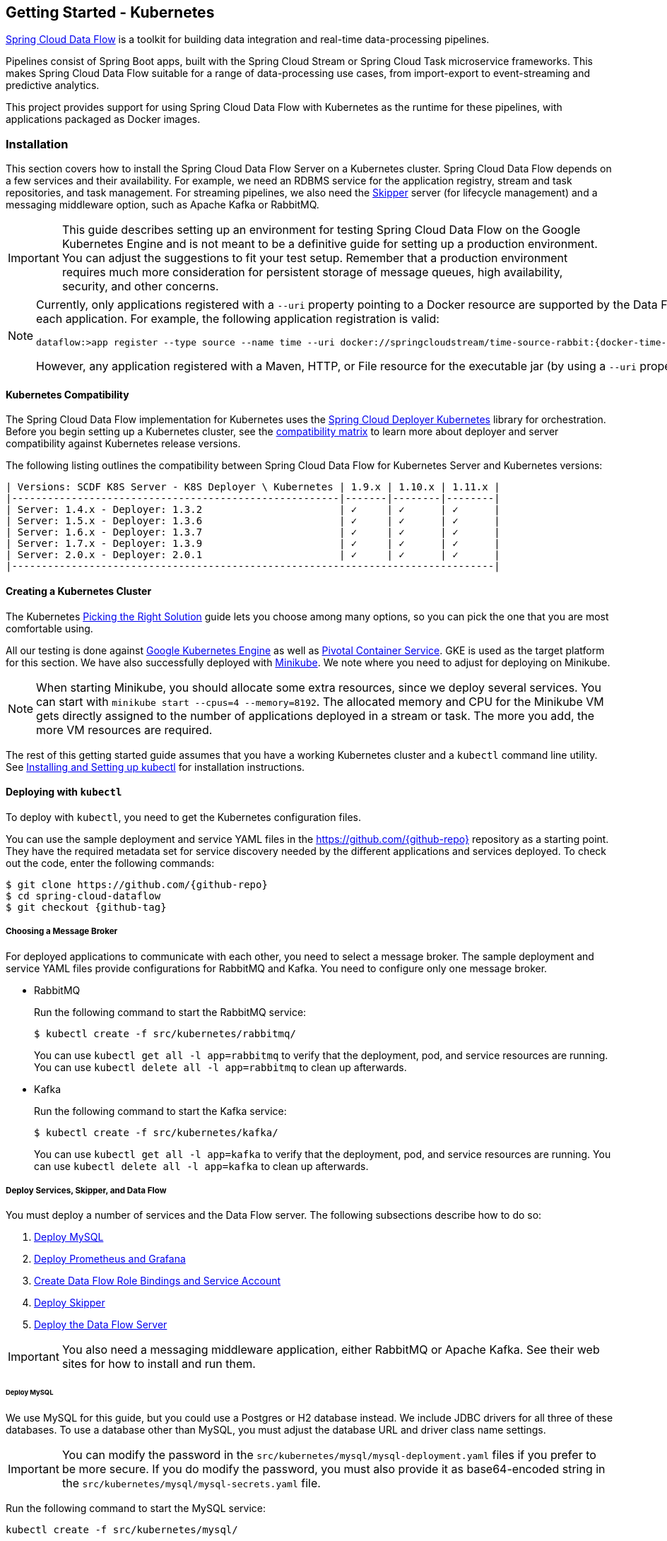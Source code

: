 [[getting-started-kubernetes]]
== Getting Started - Kubernetes

http://cloud.spring.io/spring-cloud-dataflow/[Spring Cloud Data Flow] is a toolkit for building data integration and real-time data-processing pipelines.

Pipelines consist of Spring Boot apps, built with the Spring Cloud Stream or Spring Cloud Task microservice frameworks.
This makes Spring Cloud Data Flow suitable for a range of data-processing use cases, from import-export to event-streaming and predictive analytics.

This project provides support for using Spring Cloud Data Flow with Kubernetes as the runtime for these pipelines, with applications packaged as Docker images.

=== Installation

This section covers how to install the Spring Cloud Data Flow Server on a Kubernetes cluster.
Spring Cloud Data Flow depends on a few services and their availability.
For example, we need an RDBMS service for the application registry, stream and task repositories, and task management.
For streaming pipelines, we also need the link:http://cloud.spring.io/spring-cloud-skipper/[Skipper] server (for lifecycle management) and a messaging middleware option, such as Apache Kafka or RabbitMQ.

IMPORTANT: This guide describes setting up an environment for testing Spring Cloud Data Flow on the Google Kubernetes Engine and is not meant to be a definitive guide for setting up a production environment. You can adjust the suggestions to fit your test setup. Remember that a production environment requires much more consideration for persistent storage of message queues, high availability, security, and other concerns.

[NOTE]
=====
Currently, only applications registered with a `--uri` property pointing to a Docker resource are supported by the Data Flow Server for Kubernetes. However, we do support Maven resources for the `--metadata-uri` property, which is used to list the properties supported by each application. For example, the following application registration is valid:

====
[source,console,subs=attributes]
----
dataflow:>app register --type source --name time --uri docker://springcloudstream/time-source-rabbit:{docker-time-source-rabbit-version} --metadata-uri maven://org.springframework.cloud.stream.app:time-source-rabbit:jar:metadata:{docker-time-source-rabbit-version}
----
====

However, any application registered with a Maven, HTTP, or File resource for the executable jar (by using a `--uri` property prefixed with `maven://`, `http://` or `file://`) is *_not supported_*.
=====

==== Kubernetes Compatibility

The Spring Cloud Data Flow implementation for Kubernetes uses the link:https://github.com/spring-cloud/spring-cloud-deployer-kubernetes[Spring Cloud Deployer Kubernetes] library for orchestration.
Before you begin setting up a Kubernetes cluster, see the link:https://github.com/spring-cloud/spring-cloud-deployer-kubernetes#kubernetes-compatibility[compatibility matrix] to learn more about deployer and server compatibility against Kubernetes release versions.

The following listing outlines the compatibility between Spring Cloud Data Flow for Kubernetes Server and Kubernetes versions:

====
[source,console]
----
| Versions: SCDF K8S Server - K8S Deployer \ Kubernetes | 1.9.x | 1.10.x | 1.11.x |
|-------------------------------------------------------|-------|--------|--------|
| Server: 1.4.x - Deployer: 1.3.2                       | ✓     | ✓      | ✓      |
| Server: 1.5.x - Deployer: 1.3.6                       | ✓     | ✓      | ✓      |
| Server: 1.6.x - Deployer: 1.3.7                       | ✓     | ✓      | ✓      |
| Server: 1.7.x - Deployer: 1.3.9                       | ✓     | ✓      | ✓      |
| Server: 2.0.x - Deployer: 2.0.1                       | ✓     | ✓      | ✓      |
|---------------------------------------------------------------------------------|
----
====

==== Creating a Kubernetes Cluster

The Kubernetes https://kubernetes.io/docs/setup/pick-right-solution/[Picking the Right Solution] guide lets you choose among many options, so you can pick the one that you are most comfortable using.

All our testing is done against https://cloud.google.com/kubernetes-engine/[Google Kubernetes Engine] as well as https://pivotal.io/platform/pivotal-container-service/[Pivotal Container Service].
GKE is used as the target platform for this section.
We have also successfully deployed with https://kubernetes.io/docs/getting-started-guides/minikube/[Minikube].
We note where you need to adjust for deploying on Minikube.

NOTE: When starting Minikube, you should allocate some extra resources, since we deploy several services.
You can start with `minikube start --cpus=4 --memory=8192`.
The allocated memory and CPU for the Minikube VM gets directly assigned to the number of applications deployed in a stream or task.
The more you add, the more VM resources are required.

The rest of this getting started guide assumes that you have a working Kubernetes cluster and a `kubectl` command line utility.
See http://kubernetes.io/docs/user-guide/prereqs/[Installing and Setting up kubectl] for installation instructions.

==== Deploying with `kubectl`

To deploy with `kubectl`, you need to get the Kubernetes configuration files.

You can use the sample deployment and service YAML files in the https://github.com/{github-repo}[https://github.com/{github-repo}] repository as a starting point.
They have the required metadata set for service discovery needed by the different applications and services deployed.
To check out the code, enter the following commands:

====
[source,console,subs=attributes]
----
$ git clone https://github.com/{github-repo}
$ cd spring-cloud-dataflow
$ git checkout {github-tag}
----
====

===== Choosing a Message Broker

For deployed applications to communicate with each other, you need to select a message broker.
The sample deployment and service YAML files provide configurations for RabbitMQ and Kafka.
You need to configure only one message broker.

* RabbitMQ
+
Run the following command to start the RabbitMQ service:
+
====
[source,bash]
----
$ kubectl create -f src/kubernetes/rabbitmq/
----
====
+
You can use `kubectl get all -l app=rabbitmq` to verify that the deployment, pod, and service resources are running.
You can use `kubectl delete all -l app=rabbitmq` to clean up afterwards.

* Kafka
+
Run the following command to start the Kafka service:
+
====
[source,bash]
----
$ kubectl create -f src/kubernetes/kafka/
----
====
+
You can use `kubectl get all -l app=kafka` to verify that the deployment, pod, and service resources are running.
You can use `kubectl delete all -l app=kafka` to clean up afterwards.



[[getting-started-kubernetes-deploy-services-and-data-flow]]
===== Deploy Services, Skipper, and Data Flow

You must deploy a number of services and the Data Flow server. The following subsections describe how to do so:

. <<getting-started-kubernetes-deploy-services-and-data-flow-deploy-mysql>>
. <<getting-started-kubernetes-deploy-services-and-data-flow-deploy-prometheus-grafana>>
. <<getting-started-kubernetes-deploy-services-and-data-flow-create-df-role-bindings-service-account>>
. <<getting-started-kubernetes-deploy-services-and-data-flow-deploy-skipper>>
. <<getting-started-kubernetes-deploy-services-and-data-flow-deploy-data-flow-server>>

IMPORTANT: You also need a messaging middleware application, either RabbitMQ or Apache Kafka.
See their web sites for how to install and run them.

[[getting-started-kubernetes-deploy-services-and-data-flow-deploy-mysql]]
====== Deploy MySQL

We use MySQL for this guide, but you could use a Postgres or H2 database instead.
We include JDBC drivers for all three of these databases.
To use a database other than MySQL, you must adjust the database URL and driver class name settings.

IMPORTANT: You can modify the password in the `src/kubernetes/mysql/mysql-deployment.yaml` files if you prefer to be more secure.
If you do modify the password, you must also provide it as base64-encoded string in the `src/kubernetes/mysql/mysql-secrets.yaml` file.

Run the following command to start the MySQL service:

====
[source,bash]
----
kubectl create -f src/kubernetes/mysql/
----
====

You can use `kubectl get all -l app=mysql` to verify that the deployment, pod, and service resources are running.
You can use `kubectl delete all,pvc,secrets -l app=mysql` to clean up afterwards.

[[getting-started-kubernetes-deploy-services-and-data-flow-deploy-prometheus-grafana]]
====== Deploy Prometheus and Grafana

Metrics are "`scraped`" from deployed pods by Prometheus when configured with the appropriate annotations.
The scraped metrics are viewable through Grafana dashboards. Out of the box, Grafana comes pre-configured with a Prometheus data source connection along with SCDF-specific Grafana dashboards to monitor the streaming applications composed in a data pipeline.

IMPORTANT: To run Prometheus and Grafana, you need at least 2GB to 3GB of Memory. If you use Minikube and you want
Prometheus and Grafana running in it, you need to be sure to allocate enough resources. The instructions above point to
`minikube start --cpus=4 --memory=8192`, but to account for these two components, you need at least 10GB or more of memory.

Run the following commands to create the cluster role, binding, and service account:

====
[source,bash]
----
$ kubectl create -f src/kubernetes/prometheus/prometheus-clusterroles.yaml
$ kubectl create -f src/kubernetes/prometheus/prometheus-clusterrolebinding.yaml
$ kubectl create -f src/kubernetes/prometheus/prometheus-serviceaccount.yaml
----
====

Run the following commands to deploy Prometheus:

====
[source,bash]
----
$ kubectl create -f src/kubernetes/prometheus/prometheus-configmap.yaml
$ kubectl create -f src/kubernetes/prometheus/prometheus-deployment.yaml
$ kubectl create -f src/kubernetes/prometheus/prometheus-service.yaml
----
====

You can use `kubectl get all -l app=prometheus` to verify that the deployment, pod, and service resources are running.
You can use `kubectl delete all,cm,svc -l app=prometheus` to clean up afterwards.
To cleanup roles, bindings, and the service account for Prometheus, run the following command:

====
[source,bash]
----
kubectl delete clusterrole,clusterrolebinding,sa -l app=prometheus
----
====

Run the following command to deploy Grafana:

====
[source,bash]
----
$ kubectl create -f src/kubernetes/grafana/
----
====

You can use `kubectl get all -l app=grafana` to verify that the deployment, pod, and service resources are running.
You can use `kubectl delete all,cm,svc,secrets -l app=grafana` to clean up afterwards.

[IMPORTANT]
=====
You should replace the `url` attribute value shown in the following example in `src/kubernetes/server/server-config-rabbit.yaml` or `src/kubernetes/server/server-config-kafka.yaml` to reflect the address and port Grafana is running on. On Minikube, you can obtain the value by running the command `minikube service --url grafana`. This configuration is needed for Grafana links to be accessible when accessing the dashboard from a web browser.

====
[source,yaml]
----
          grafana-info:
            url: 'http://grafana:3000'
----
====
=====

The default Grafana dashboard credentials are a username of `admin` and a password of `password`. You can change these defaults by modifying the `src/kubernetes/grafana/grafana-secret.yaml` file.

In the event that you would not like to deploy metrics collection by using Prometheus and Grafana, you should remove the following section of `src/kubernetes/server/server-config-rabbit.yaml` or `src/kubernetes/server/server-config-kafka.yaml`. You can edit the appropriate file based on the messaging middleware deployed earlier:

====
[source,yaml]
----
          applicationProperties:
            stream:
              management:
                metrics:
                  export:
                    prometheus:
                      enabled: true
                endpoints:
                  web:
                    exposure:
                      include: 'prometheus,info,health'
              spring:
                cloud:
                  streamapp:
                    security:
                      enabled: false
          grafana-info:
            url: 'http://grafana:3000'
----
====

[[getting-started-kubernetes-deploy-services-and-data-flow-create-df-role-bindings-service-account]]
====== Create Data Flow Role Bindings and Service Account

To create Role Bindings and Service account, run the following commands:

====
[source,bash]
----
kubectl create -f src/kubernetes/server/server-roles.yaml
kubectl create -f src/kubernetes/server/server-rolebinding.yaml
kubectl create -f src/kubernetes/server/service-account.yaml
----
====

You can use `kubectl get roles` and `kubectl get sa` to list the available roles and service accounts.

To cleanup roles, bindings and the service account, use the following commands:

====
[source,bash]
----
$ kubectl delete role scdf-role
$ kubectl delete rolebinding scdf-rb
$ kubectl delete serviceaccount scdf-sa
----
====

[[getting-started-kubernetes-deploy-services-and-data-flow-deploy-skipper]]
====== Deploy Skipper

Data Flow delegates the streams lifecycle management to Skipper. You need to deploy link:http://cloud.spring.io/spring-cloud-skipper/[Skipper] to enable the stream management features.
For more details, see link:https://docs.spring.io/spring-cloud-skipper/docs/{skipper-version}/reference/htmlsingle/#overview[Spring Cloud Skipper Reference Guide].

The deployment is defined in the `src/kubernetes/skipper/skipper-deployment.yaml` file.
To control what version of Skipper gets deployed, you can modify the tag used for the Docker image in the container specification, as the following example shows:

====
[source,yaml,subs=attributes+]
----
    spec:
      containers:
      - name: skipper
        image: springcloud/spring-cloud-skipper-server:{skipper-version}   # <1>
----

<1> You may change the version as you like.
====

NOTE: Skipper includes the concept of link:https://docs.spring.io/spring-cloud-skipper/docs/current/reference/htmlsingle/#using-platforms[platforms], so it is important to define the "`accounts`" based on the project preferences.
You can find more detail in the link:https://docs.spring.io/spring-cloud-skipper/docs/{skipper-version}/reference/htmlsingle/#overview[Spring Cloud Skipper Reference Guide].

To use RabbitMQ as the messaging middleware, run the following command:

====
[source,bash]
----
kubectl create -f src/kubernetes/skipper/skipper-config-rabbit.yaml
----
====

To use Apache Kafka as the messaging middleware, run the following command:

====
[source,bash]
----
kubectl create -f src/kubernetes/skipper/skipper-config-kafka.yaml
----
====

Additionally, to use the link:https://docs.spring.io/spring-cloud-stream/docs/current/reference/htmlsingle/#_apache_kafka_streams_binder[Apache Kafka Streams Binder], update the `environmentVariables` attribute to include the Kafka Streams Binder configuraton in `src/kubernetes/skipper/skipper-config-kafka.yaml` as follows:

====
[source,yaml]
----
environmentVariables: 'SPRING_CLOUD_STREAM_KAFKA_BINDER_BROKERS=${KAFKA_SERVICE_HOST}:${KAFKA_SERVICE_PORT},SPRING_CLOUD_STREAM_KAFKA_BINDER_ZK_NODES=${KAFKA_ZK_SERVICE_HOST}:${KAFKA_ZK_SERVICE_PORT}, SPRING_CLOUD_STREAM_KAFKA_STREAMS_BINDER_BROKERS=${KAFKA_SERVICE_HOST}:${KAFKA_SERVICE_PORT},SPRING_CLOUD_STREAM_KAFKA_STREAMS_BINDER_ZK_NODES=${KAFKA_ZK_SERVICE_HOST}:${KAFKA_ZK_SERVICE_PORT}'
----
====

Run the following commands to start Skipper as the companion server for Spring Cloud Data Flow:

====
[source,bash]
----
kubectl create -f src/kubernetes/skipper/skipper-deployment.yaml
kubectl create -f src/kubernetes/skipper/skipper-svc.yaml
----
====

You can use `kubectl get all -l app=skipper` to verify that the deployment, pod, and service resources are running. You can use `kubectl delete all,cm -l app=skipper` to clean up afterwards.

[[getting-started-kubernetes-deploy-services-and-data-flow-deploy-data-flow-server]]
====== Deploy the Data Flow Server

IMPORTANT: You must specify the version of Spring Cloud Data Flow server that you want to deploy.

The deployment is defined in the `src/kubernetes/server/server-deployment.yaml` file.
To control which version of Spring Cloud Data Flow server gets deployed, modify the tag used for the Docker image in the container specification, as follows:

====
[source,yaml,subs=attributes+]
----
    spec:
      containers:
      - name: scdf-server
        image: springcloud/spring-cloud-dataflow-server:{project-version}      # <1>
----

<1> Change the version as you like. This document is based on the `{project-version}` release. You can use the docker `latest` tag for `BUILD-SNAPSHOT` releases.
====

IMPORTANT: The Skipper service should be running and the `SPRING_CLOUD_SKIPPER_CLIENT_SERVER_URI` property in `src/kubernetes/server/server-deployment.yaml` should  point to it.

The Data Flow Server uses the https://github.com/fabric8io/kubernetes-client[Fabric8 Java client library] to connect to the Kubernetes cluster.
We use environment variables to set the values needed when deploying the Data Flow server to Kubernetes.
We also use the https://github.com/spring-cloud/spring-cloud-kubernetes[Spring Cloud Kubernetes library] to access the Kubernetes http://kubernetes.io/docs/user-guide/configmap/[`ConfigMap`] and http://kubernetes.io/docs/user-guide/secrets/[`Secrets`] settings.
The `ConfigMap` settings for RabbitMQ are specified in the `src/kubernetes/server/server-config-rabbit.yaml` file and for Kafka in the `src/kubernetes/server/server-config-kafka.yaml` file.
MySQL secrets are located in the `src/kubernetes/mysql/mysql-secrets.yaml` file.
If you modified the password for MySQL, you should change it in the `src/kubernetes/mysql/mysql-secrets.yaml` file.
Any secrets have to be provided in base64 encoding.

NOTE: We now configure the Data Flow server with file-based security, and the default user is 'user' with a password of 'password'.
You should change these values in `src/kubernetes/server/server-config-rabbit.yaml` for RabbitMQ or `src/kubernetes/server/server-config-kafka.yaml` for Kafka.

To create the configuration map when using RabbitMQ, run the following command:

====
[source,bash]
----
kubectl create -f src/kubernetes/server/server-config-rabbit.yaml
----
====

To create the configuration map when using Kafka, run the following command:

====
[source,bash]
----
kubectl create -f src/kubernetes/server/server-config.yaml
----
====

Now you need to create the server deployment, by running the following commands:

====
[source,bash]
----
kubectl create -f src/kubernetes/server/server-svc.yaml
kubectl create -f src/kubernetes/server/server-deployment.yaml
----
====

You can use `kubectl get all -l app=scdf-server` to verify that the deployment, pod, and service resources are running.
You can use `kubectl delete all,cm -l app=scdf-server` to clean up afterwards.

You can use the `kubectl get svc scdf-server` command to locate the `EXTERNAL_IP` address assigned to `scdf-server`.
You can use that address later to connect from the shell. The following example (with output) shows how to do so:

====
[source,bash]
----
$ kubectl get svc scdf-server
NAME         CLUSTER-IP       EXTERNAL-IP       PORT(S)    AGE
scdf-server  10.103.246.82    130.211.203.246   80/TCP     4m
----
====

In this case, the URL you need to use is `http://130.211.203.246`.

If you use Minikube, you do not have an external load balancer, and the `EXTERNAL_IP` shows as `<pending>`.
You need to use the `NodePort` assigned for the `scdf-server` service. You can use the following command to look up the URL to use:

====
[source,bash]
----
$ minikube service --url scdf-server
http://192.168.99.100:31991
----
====

=== Helm Installation

Spring Cloud Data Flow offers a https://hub.kubeapps.com/charts/stable/spring-cloud-data-flow[Helm Chart] for deploying the Spring Cloud Data Flow server and its required services to a Kubernetes Cluster.

NOTE: The Helm chart is available since the 1.2 GA release of Spring Cloud Data Flow for Kubernetes.

The following sections cover how to initialize `Helm` and install Spring Cloud Data Flow on a Kubernetes cluster.

==== Installing Helm

`Helm` is comprised of two components: the client (Helm) and the server (Tiller).
The `Helm` client runs on your local machine and can be installed by following the instructions found https://github.com/kubernetes/helm/blob/master/README.md#install[here].
If Tiller has not been installed on your cluster, run the following `Helm` client command:

====
[source,bash]
----
$ helm init
----
====

To verify that the `Tiller` pod is running, run the following command:

====
[source,bash]
-----
kubectl get pod --namespace kube-system
----
====

You should see the `Tiller` pod running.

==== Installing the Spring Cloud Data Flow Server and Required Services

Before you install Spring Cloud Data Flow, you need to update the Helm repository and install the chart for Spring Cloud Data Flow.

To update the `Helm` repository, run the following command:

====
[source,bash]
----
$ helm repo update
----
====

To install the chart for Spring Cloud Data Flow, run the following command:

====
[source,bash]
----
$ helm install --name my-release stable/spring-cloud-data-flow
----
====

[NOTE]
=====
As of Spring Cloud Data Flow 1.7.0, the `Helm` chart has been promoted to the `Stable` repository.
To install a previous version, you need access to the incubator repository.
To add this repository to your `Helm` set and install the chart, run the following commands:

====
[source,bash,options=nowrap]
----
$ helm repo add incubator https://kubernetes-charts-incubator.storage.googleapis.com
$ helm repo update
$ helm install --name my-release incubator/spring-cloud-data-flow
----
====
=====

[NOTE]
=====

If you run on a Kubernetes cluster without a load balancer, such as in Minikube, you should override the service type to use `NodePort`.
To do so, add the `--set server.service.type=NodePort` override, as follows:

====
[source,console]
----
helm install --name my-release --set server.service.type=NodePort stable/spring-cloud-data-flow
----
====
=====

[NOTE]
=====
If you run on a Kubernetes cluster without RBAC, such as in Minikube, you should set `rbac.create` to `false`.
By default, it is set to `true` (based on best practices).
To do so, add the `--set rbac.create=false` override, as follows:

====
[source,console]
----
helm install --name my-release --set server.service.type=NodePort --set rbac.create=false stable/spring-cloud-data-flow
----
====
=====

[NOTE]
=====
If you prefer to use Kafka rather than RabbitMQ as the messaging middleware, you can override properties as shown below.
RabbitMQ is enabled by default.

====
[source,console]
----
helm install --name my-release --set kafka.enabled=true,rabbitmq.enabled=false stable/spring-cloud-data-flow
----
====
=====

[NOTE]
=====
If you wish to specify a version of Spring Cloud Data Flow other than the current GA release, you can set the `server.version` (replacing `stable` with `incubator` if needed), as follows:

====
[source,bash]
----
helm install --name my-release stable/spring-cloud-data-flow --set server.version=<version-you-want>
----
====
=====

NOTE: To see all of the settings that you can configured on the Spring Cloud Data Flow chart, view the https://github.com/kubernetes/charts/tree/master/incubator/spring-cloud-data-flow/README.md[README].

[NOTE]
=====
The following listing shows Spring Cloud Data Flow's Kubernetes version compatibility with the respective Helm Chart releases:

====
[source,console]
----
| SCDF-K8S-Server Version \ Chart Version | 0.1.x | 0.2.x | 1.0.x | 2.0.x |
|-----------------------------------------|-------|-------|-------|-------|
|1.2.x                                    |✓      |✕     |✕       |✕      |
|1.3.x                                    |✕      |✓     |✕       |✕      |
|1.4.x                                    |✕      |✓     |✕       |✕      |
|1.5.x                                    |✕      |✓     |✕       |✕      |
|1.6.x                                    |✕      |✓     |✕       |✕      |
|1.7.x                                    |✕      |✕     |✓       |✕      |
|2.0.x                                    |✕      |✕     |✕       |✓      |
|-------------------------------------------------------------------------|
----
====
=====

You should see the following output:

====
[source,console,options=nowrap]
----
NAME:   my-release
LAST DEPLOYED: Sat Mar 10 11:33:29 2018
NAMESPACE: default
STATUS: DEPLOYED

RESOURCES:
==> v1/Secret
NAME                  TYPE    DATA  AGE
my-release-mysql      Opaque  2     1s
my-release-data-flow  Opaque  2     1s
my-release-rabbitmq   Opaque  2     1s

==> v1/ConfigMap
NAME                          DATA  AGE
my-release-data-flow-server   1     1s
my-release-data-flow-skipper  1     1s

==> v1/PersistentVolumeClaim
NAME                 STATUS   VOLUME                                    CAPACITY  ACCESSMODES  STORAGECLASS  AGE
my-release-rabbitmq  Bound    pvc-e9ed7f55-2499-11e8-886f-08002799df04  8Gi       RWO          standard      1s
my-release-mysql     Pending  standard                                  1s

==> v1/ServiceAccount
NAME                  SECRETS  AGE
my-release-data-flow  1        1s

==> v1/Service
NAME                          CLUSTER-IP      EXTERNAL-IP  PORT(S)                                AGE
my-release-mysql              10.110.98.253   <none>       3306/TCP                               1s
my-release-data-flow-server   10.105.216.155  <pending>    80:32626/TCP                           1s
my-release-rabbitmq           10.106.76.215   <none>       4369/TCP,5672/TCP,25672/TCP,15672/TCP  1s
my-release-data-flow-skipper  10.100.28.64    <none>       80/TCP                                 1s

==> v1beta1/Deployment
NAME                          DESIRED  CURRENT  UP-TO-DATE  AVAILABLE  AGE
my-release-mysql              1        1        1           0          1s
my-release-rabbitmq           1        1        1           0          1s
my-release-data-flow-skipper  1        1        1           0          1s
my-release-data-flow-server   1        1        1           0          1s


NOTES:
1. Get the application URL by running these commands:
     NOTE: It may take a few minutes for the LoadBalancer IP to be available.
           You can watch the status of the server by running 'kubectl get svc -w my-release-data-flow-server'
  export SERVICE_IP=$(kubectl get svc --namespace default my-release-data-flow-server -o jsonpath='{.status.loadBalancer.ingress[0].ip}')
  echo http://$SERVICE_IP:80
----
====

You have just created a new release in the default namespace of your Kubernetes cluster.
The `NOTES` section gives instructions for connecting to the newly installed server.
It takes a couple of minutes for the application and its required services to start.
You can check on the status by issuing a `kubectl get pod -w` command.
You need to wait for the `READY` column to show `1/1` for all pods. Once that is done, you can connect to the Data Flow server with the external IP listed by the `kubectl get svc my-release-data-flow-server` command.
The default username is `user`, and its password is `password`.

[NOTE]
=====
If you run on Minikube, you can use the following command to get the URL for the server:

====
[source,console]
----
minikube service --url my-release-data-flow-server
----
====
=====

To see what `Helm` releases you have running, you can use the `helm list` command.
When it is time to delete the release, run `helm delete my-release`.
This command removes any resources created for the release but keeps release information so that you can roll back any changes by using a `helm rollback my-release 1` command.
To completely delete the release and purge any release metadata, you can use `helm delete my-release --purge`.

[IMPORTANT]
=====
There is an https://github.com/kubernetes/charts/issues/980[issue] with generated secrets that are used for the required services getting rotated on chart upgrades.
To avoid this issue, set the password for these services when installing the chart. You can use the following command to do so:

====
[source,console]
----
helm install --name my-release \
    --set rabbitmq.rabbitmqPassword=rabbitpwd \
    --set mysql.mysqlRootPassword=mysqlpwd incubator/spring-cloud-data-flow
----
====
=====

[[getting-started-kubernetes-deploying-streams]]
=== Deploying Streams

This section covers how to deploy streams with Spring Cloud Data Flow and Skipper.
For more about Skipper, see https://cloud.spring.io/spring-cloud-skipper.

We assume that Spring Cloud Data Flow, <<getting-started-kubernetes.adoc#getting-started-kubernetes-deploy-services-and-data-flow, Spring Cloud Skipper>>, an RDBMS, and your desired messaging middleware is running in Minikube. We use RabbitMQ as the messaging middleware.

Before you get started, you can see what applications are running. The following example (with output) shows how to do so:

====
[source,console,options=nowrap]
----
$ kubectl get all
NAME                              READY     STATUS    RESTARTS   AGE
po/mysql-777890292-z0dsw          1/1       Running   0          38m
po/rabbitmq-317767540-2qzrr       1/1       Running   0          38m
po/scdf-server-2734071167-bjd3g   1/1       Running   0          48s
po/skipper-2408247821-50z31       1/1       Running   0          3m

...
...
----
====

[[getting-started-kubernetes-create-stream]]
==== Creating Streams

This section describes how to create streams (by using Skipper). The following sections describe how to do so:

. <<getting-started-kubernetes-create-stream-download-scdf-shell>>
. <<getting-started-kubernetes-create-stream-run-scdf-shell>>
. <<getting-started-kubernetes-create-stream-verify-registered-platforms-skipper>>
. <<getting-started-kubernetes-create-stream-register-docker-images-rabbit-binder-apps>>
. <<getting-started-kubernetes-create-stream-create-stream-shell>>
. <<getting-started-kubernetes-create-stream-deploy-stream>>
. <<getting-started-kubernetes-create-stream-list-pods>>
. <<getting-started-kubernetes-create-stream-verify-logs>>
. <<getting-started-kubernetes-create-stream-verify-stream-history>>
. <<getting-started-kubernetes-create-stream-verify-package-manifest>>
. <<getting-started-kubernetes-create-stream-register-logsink-app>>
. <<getting-started-kubernetes-create-stream-update-stream>>
. <<getting-started-kubernetes-create-stream-list-pods-again>>
. <<getting-started-kubernetes-create-stream-verify-logs-again>>
. <<getting-started-kubernetes-create-stream-view-updated-package-manifest>>
. <<getting-started-kubernetes-create-stream-verify-stream-history-again>>

[[getting-started-kubernetes-create-stream-download-scdf-shell]]
===== Download the Spring Cloud Data Flow Shell

To download the Spring Cloud Data Flow shell, run the following command:

====
[source,bash,subs=attributes]
----
wget http://repo.spring.io/{version-type-lowercase}/org/springframework/cloud/spring-cloud-dataflow-shell/{project-version}/spring-cloud-dataflow-shell-{project-version}.jar
----
====

[[getting-started-kubernetes-create-stream-run-scdf-shell]]
===== Run the Spring Cloud Data Flow Shell

To run the Spring Cloud Data Flow shell, run the following command:

====
[source,bash,subs=attributes]
----
java -jar spring-cloud-dataflow-shell-{project-version}.jar
----
====

You should see the following startup message from the shell:

====
[source,bash,subs=attributes]
----
  ____                              ____ _                __
 / ___| _ __  _ __(_)_ __   __ _   / ___| | ___  _   _  __| |
 \___ \| '_ \| '__| | '_ \ / _` | | |   | |/ _ \| | | |/ _` |
  ___) | |_) | |  | | | | | (_| | | |___| | (_) | |_| | (_| |
 |____/| .__/|_|  |_|_| |_|\__, |  \____|_|\___/ \__,_|\__,_|
  ____ |_|    _          __|___/                 __________
 |  _ \  __ _| |_ __ _  |  ___| | _____      __  \ \ \ \ \ \
 | | | |/ _` | __/ _` | | |_  | |/ _ \ \ /\ / /   \ \ \ \ \ \
 | |_| | (_| | || (_| | |  _| | | (_) \ V  V /    / / / / / /
 |____/ \__,_|\__\__,_| |_|   |_|\___/ \_/\_/    /_/_/_/_/_/

{scdf-core-version}

Welcome to the Spring Cloud Data Flow shell. For assistance hit TAB or type "help".
server-unknown:>
----
====

You can connect the Shell to a Data Flow Server running on different host.
To do so, use the `kubectl get svc scdf-server` command to retrieve the `EXTERNAL-IP` assigned to `scdf-server` and use that to connect from the shell.
The following example shows how to get the external IP address:

====
[source,bash,subs=attributes]
----
kubectl get svc scdf-server
NAME         CLUSTER-IP       EXTERNAL-IP       PORT(S)    AGE
scdf-server  10.103.246.82    130.211.203.246   80/TCP     4m
----
====

In the preceding example, the URL to use is `http://130.211.203.246`.

If you use Minikube, you do not have an external load balancer and the EXTERNAL-IP column shows `<pending>`.
You need to use the NodePort assigned for the `scdf` service. The following example (with output) shows how to look up the URL to use:

====
[source,bash,subs=attributes]
----
$ minikube service --url scdf-server
http://192.168.99.100:31991
----
====

The following example (with output) shows how to configure the Data Flow server URI (with the default user and password settings):

====
[source,console,options=nowrap]
----
server-unknown:>dataflow config server --uri http://130.211.203.246
Successfully targeted http://130.211.203.246
dataflow:>
----
====

Alternatively, you can use the `--dataflow.uri` command line option.  The shell's `--help` command line option shows what is available.

NOTE: If you use Minikube, you must include the port -- for example: `dataflow config server --uri http://192.168.99.100:31991`

[[getting-started-kubernetes-create-stream-verify-registered-platforms-skipper]]
===== Verify the Registered Platforms in Skipper

To verify the registered platforms in Skipper, you can run the `stream platform-list` command, as the following example (with output) shows:

====
[source,console,options=nowrap]
----
dataflow:>stream platform-list
╔════════╤══════════╤════════════════════════════════════════════════════════════════════════════════════════════════╗
║  Name  │   Type   │                                      Description                                               ║
╠════════╪══════════╪════════════════════════════════════════════════════════════════════════════════════════════════╣
║default │kubernetes│master url == [https://kubernetes.default.svc/], namespace == [default], api version == [v1]    ║
╚════════╧══════════╧════════════════════════════════════════════════════════════════════════════════════════════════╝
----
====

[[getting-started-kubernetes-create-stream-register-docker-images-rabbit-binder-apps]]
===== Register the Docker Images of the Rabbit Binder-based Applications

You need to Register the Docker images of the Rabbit binder-based `time` and `log` apps by using the shell.

You should start by deploying a stream with the `time-source` pointing to the 1.3.0.RELEASE and `log-sink` pointing to the 1.2.0.RELEASE.
The goal is to perform a rolling upgrade of the `log-sink` application to 1.3.0.RELEASE.
The following multi-step example (with output after each command) shows how to do so:

====
[source,console,options=nowrap]
----
dataflow:>app register --type source --name time --uri docker://springcloudstream/time-source-rabbit:2.0.1.RELEASE --metadata-uri maven://org.springframework.cloud.stream.app:time-source-rabbit:jar:metadata:2.0.1.RELEASE
Successfully registered application 'source:time'

dataflow:>app register --type sink --name log --uri docker://springcloudstream/log-sink-rabbit:2.0.1.RELEASE --metadata-uri maven://org.springframework.cloud.stream.app:log-sink-rabbit:jar:metadata:2.0.1.RELEASE
Successfully registered application 'sink:log'

dataflow:>app info time --type source
Information about source application 'time':
Version: '2.0.1.RELEASE':
Default application version: 'true':
Resource URI: docker://springcloudstream/time-source-rabbit:2.0.1.RELEASE
╔══════════════════════════════╤══════════════════════════════╤══════════════════════════════╤══════════════════════════════╗
║         Option Name          │         Description          │           Default            │             Type             ║
╠══════════════════════════════╪══════════════════════════════╪══════════════════════════════╪══════════════════════════════╣
║trigger.time-unit             │The TimeUnit to apply to delay│<none>                        │java.util.concurrent.TimeUnit ║
║                              │values.                       │                              │                              ║
║trigger.fixed-delay           │Fixed delay for periodic      │1                             │java.lang.Integer             ║
║                              │triggers.                     │                              │                              ║
║trigger.cron                  │Cron expression value for the │<none>                        │java.lang.String              ║
║                              │Cron Trigger.                 │                              │                              ║
║trigger.initial-delay         │Initial delay for periodic    │0                             │java.lang.Integer             ║
║                              │triggers.                     │                              │                              ║
║trigger.max-messages          │Maximum messages per poll, -1 │1                             │java.lang.Long                ║
║                              │means infinity.               │                              │                              ║
║trigger.date-format           │Format for the date value.    │<none>                        │java.lang.String              ║
╚══════════════════════════════╧══════════════════════════════╧══════════════════════════════╧══════════════════════════════╝

dataflow:>app info log --type sink
Information about sink application 'log':
Version: '2.0.1.RELEASE':
Default application version: 'true':
Resource URI: docker://springcloudstream/log-sink-rabbit:2.0.1.RELEASE
╔══════════════════════════════╤══════════════════════════════╤══════════════════════════════╤══════════════════════════════╗
║         Option Name          │         Description          │           Default            │             Type             ║
╠══════════════════════════════╪══════════════════════════════╪══════════════════════════════╪══════════════════════════════╣
║log.name                      │The name of the logger to use.│<none>                        │java.lang.String              ║
║log.level                     │The level at which to log     │<none>                        │org.springframework.integratio║
║                              │messages.                     │                              │n.handler.LoggingHandler$Level║
║log.expression                │A SpEL expression (against the│payload                       │java.lang.String              ║
║                              │incoming message) to evaluate │                              │                              ║
║                              │as the logged message.        │                              │                              ║
╚══════════════════════════════╧══════════════════════════════╧══════════════════════════════╧══════════════════════════════╝
----
====

[NOTE]
=====
For Kafka binder application registration may look like the following:

====
[subs=attributes]
----
dataflow:>app register --type source --name time --uri docker://springcloudstream/time-source-kafka:{docker-time-source-kafka-version} --metadata-uri maven://org.springframework.cloud.stream.app:time-source-kafka:jar:metadata:{docker-time-source-kafka-version}
dataflow:>app register --type sink --name log --uri docker://springcloudstream/log-sink-kafka:{docker-log-sink-kafka-version} --metadata-uri maven://org.springframework.cloud.stream.app:log-sink-kafka:jar:metadata:{docker-log-sink-kafka-version}
----
====

Alternatively, if you want to register all out-of-the-box stream applications for a particular binder in bulk, you can use one of the following commands:

* RabbitMQ: `dataflow:>app import --uri http://bit.ly/Einstein-SR2-stream-applications-rabbit-docker`
* Kafka: `dataflow:>app import --uri http://bit.ly/Einstein-SR2-stream-applications-kafka-docker`

For more details, review how to link:http://docs.spring.io/spring-cloud-dataflow/docs/{scdf-core-version}/reference/html/spring-cloud-dataflow-register-apps.html[register applications].
=====

[[getting-started-kubernetes-create-stream-create-stream-shell]]
===== Create a Stream in the Shell

Now you need to create a stream in the shell. The following example shows how to do so:

====
[source,bash,subs=attributes]
----
dataflow:>stream create mystream --definition "time | log"
Created new stream 'mystream'
----
====

[[getting-started-kubernetes-create-stream-deploy-stream]]
===== Deploy the Stream

Now you need to deploy the stream.
The following example shows how to do so:

====
[source,bash,subs=attributes]
----
dataflow:>stream deploy mystream --platformName default
Deployment request has been sent for stream 'mystream'
----
====

NOTE: While deploying the stream, the example supplies `--platformName`, which indicates the platform repository (in this case, `default`) to use when deploying the stream applications with Skipper.

[[getting-started-kubernetes-create-stream-list-pods]]
===== List the Pods

The following command (with output) shows how to list the pods.
You can run this from the shell by adding a `!` before the command (which makes a command run as an OS command):

====
[source,console,options=nowrap]
----
$ kubectl get pods
NAME                              READY     STATUS    RESTARTS   AGE
mystream-log-v1-0-2k4r8             1/1       Running   0          2m
mystream-time-v1-qhdqq              1/1       Running   0          2m
mysql-777890292-z0dsw          1/1       Running   0          49m
rabbitmq-317767540-2qzrr       1/1       Running   0          49m
scdf-server-2734071167-bjd3g   1/1       Running   0          12m
skipper-2408247821-50z31       1/1       Running   0          15m

...
...
----
====

[[getting-started-kubernetes-create-stream-verify-logs]]
===== Verify the Logs

To be sure the steps in the previous sections have worked correctly, you should verify the logs.
The following example shows how to make sure that the values you expect appear in the logs:

====
[source,console,options=nowrap]
----
$ kubectl logs -f mystream-log-v1-0-2k4r8
...
...
2017-10-30 22:59:04.966  INFO 1 --- [ mystream.time.mystream-1] log-sink                                 : 10/30/17 22:59:04
2017-10-30 22:59:05.968  INFO 1 --- [ mystream.time.mystream-1] log-sink                                 : 10/30/17 22:59:05
2017-10-30 22:59:07.000  INFO 1 --- [ mystream.time.mystream-1] log-sink                                 : 10/30/17 22:59:06
----
====

[[getting-started-kubernetes-create-stream-verify-stream-history]]
===== Verify the Stream History

You should verify that the steps in the previous sections have worked correctly by viewing the stream history.
The following example (with output) shows how to display the stream history, so that you can verify its content:

====
[source,console,options=nowrap]
----
dataflow:>stream history --name mystream
╔═══════╤════════════════════════════╤════════╤════════════╤═══════════════╤════════════════╗
║Version│        Last updated        │ Status │Package Name│Package Version│  Description   ║
╠═══════╪════════════════════════════╪════════╪════════════╪═══════════════╪════════════════╣
║1      │Mon Oct 30 16:18:28 PDT 2017│DEPLOYED│mystream    │1.0.0          │Install complete║
╚═══════╧════════════════════════════╧════════╧════════════╧═══════════════╧════════════════╝
----
====

[[getting-started-kubernetes-create-stream-verify-package-manifest]]
===== Verify the Package Manifest

The `log-sink` should be at 2.0.1.RELEASE.
The following example (with output) shows how to display the package manifest so that you can ensure the version of the `log-sink` application:

====
[source,yml,options=nowrap]
----
dataflow:>stream manifest --name mystream

---
# Source: log.yml
apiVersion: skipper.spring.io/v1
kind: SpringCloudDeployerApplication
metadata:
  "name": "log"
spec:
  resource: "docker:springcloudstream/log-sink-rabbit"
  resourceMetadata: "docker:springcloudstream/log-sink-rabbit:jar:metadata:2.0.1.RELEASE"
  version: "2.0.1.RELEASE"
  applicationProperties:
    "spring.metrics.export.triggers.application.includes": "integration**"
    "spring.cloud.dataflow.stream.app.label": "log"
    "spring.cloud.stream.metrics.key": "mystream.log.${spring.cloud.application.guid}"
    "spring.cloud.stream.bindings.input.group": "mystream"
    "spring.cloud.stream.metrics.properties": "spring.application.name,spring.application.index,spring.cloud.application.*,spring.cloud.dataflow.*"
    "spring.cloud.stream.bindings.applicationMetrics.destination": "metrics"
    "spring.cloud.dataflow.stream.name": "mystream"
    "spring.cloud.dataflow.stream.app.type": "sink"
    "spring.cloud.stream.bindings.input.destination": "mystream.time"
  deploymentProperties:
    "spring.cloud.deployer.group": "mystream"

---
# Source: time.yml
apiVersion: skipper.spring.io/v1
kind: SpringCloudDeployerApplication
metadata:
  "name": "time"
spec:
  resource: "docker:springcloudstream/time-source-rabbit"
  resourceMetadata: "docker:springcloudstream/time-source-rabbit:jar:metadata:2.0.1.RELEASE"
  version: "2.0.1.RELEASE"
  applicationProperties:
    "spring.metrics.export.triggers.application.includes": "integration**"
    "spring.cloud.dataflow.stream.app.label": "time"
    "spring.cloud.stream.metrics.key": "mystream.time.${spring.cloud.application.guid}"
    "spring.cloud.stream.bindings.output.producer.requiredGroups": "mystream"
    "spring.cloud.stream.metrics.properties": "spring.application.name,spring.application.index,spring.cloud.application.*,spring.cloud.dataflow.*"
    "spring.cloud.stream.bindings.applicationMetrics.destination": "metrics"
    "spring.cloud.stream.bindings.output.destination": "mystream.time"
    "spring.cloud.dataflow.stream.name": "mystream"
    "spring.cloud.dataflow.stream.app.type": "source"
  deploymentProperties:
    "spring.cloud.deployer.group": "mystream"
----
====

[[getting-started-kubernetes-create-stream-register-logsink-app]]
===== Register the `log-sink` Application

Now you need to register the log-sink application and specify a version.
The following example (with output) shows how to register the `log-sink` application and update its version:

====
[source,console,options=nowrap]
----
dataflow:>app register --name log --type sink --uri docker:springcloudstream/log-sink-rabbit:2.1.0.RELEASE
Successfully registered application 'sink:log'
----
====

The log-sink is updated to the version you specified as part of the stream update workflow.

[[getting-started-kubernetes-create-stream-update-stream]]
===== Update Stream to Use the `log-sink` Application

Now that you have registered the `log-sink` application, you need to update your stream to use it. The following command (with output) shows how to do so:

====
[source,console,options=nowrap]
----
dataflow:>stream update --name mystream --properties version.log=2.1.0.RELEASE
Update request has been sent for stream 'mystream'
----
====

[[getting-started-kubernetes-create-stream-list-pods-again]]
===== List the Pods Again

Now you should list the pods again, to ensure that the commands in the preceding sections have worked.
The following example (with output) shows how to list the pods, so that you can see your application in the list:

====
[source,console,options=nowrap]
----
$ kubectl get pods
NAME                              READY     STATUS        RESTARTS   AGE
mystream-log-v1-0-2k4r8        1/1       Terminating   0          3m
mystream-log-v2-0-fjnlt        0/1       Running       0          9s
mystream-time-v1-qhdqq         1/1       Running       0          3m
mysql-777890292-z0dsw          1/1       Running       0          51m
rabbitmq-317767540-2qzrr       1/1       Running       0          51m
scdf-server-2734071167-bjd3g   1/1       Running       0          14m
skipper-2408247821-50z31       1/1       Running       0          16m

...
...
----
====

NOTE: The list shows two versions of the `log-sink` applications.
The `mystream-log-v1-0-2k4r8` pod is going down and the newly spawned `mystream-log-v2-0-fjnlt` pod is bootstrapping.
The version number is incremented and the version-number (`v2`) is included in the new application name.

[[getting-started-kubernetes-create-stream-verify-logs-again]]
===== Verify the Logs Again

Once the new pod is up and running, you should verify the logs again.
The following example shows how to display the logs so that you can verify their content:

====
[source,console,options=nowrap]
----
$ kubectl logs -f mystream-log-v2-0-fjnlt
...
...
2017-10-30 23:24:30.016  INFO 1 --- [ mystream.time.mystream-1] log-sink                                 : 10/30/17 23:24:30
2017-10-30 23:24:31.017  INFO 1 --- [ mystream.time.mystream-1] log-sink                                 : 10/30/17 23:24:31
2017-10-30 23:24:32.018  INFO 1 --- [ mystream.time.mystream-1] log-sink                                 : 10/30/17 23:24:32
----
====

[[getting-started-kubernetes-create-stream-view-updated-package-manifest]]
===== View the Updated Package Manifest

Now you can view the updated package manifest that was persisted in Skipper. You should now see the version of `log-sink` be `2.1.0.RELEASE`.
The following example (with output) shows how to view the updated package manifest:

====
[source,yml,options=nowrap]
----
dataflow:>stream manifest --name mystream

---
# Source: log.yml
apiVersion: skipper.spring.io/v1
kind: SpringCloudDeployerApplication
metadata:
  "name": "log"
spec:
  resource: "docker:springcloudstream/log-sink-rabbit"
  resourceMetadata: "docker:springcloudstream/log-sink-rabbit:jar:metadata:2.1.0.RELEASE"
  version: "2.1.0.RELEASE"
  applicationProperties:
    "spring.metrics.export.triggers.application.includes": "integration**"
    "spring.cloud.dataflow.stream.app.label": "log"
    "spring.cloud.stream.metrics.key": "mystream.log.${spring.cloud.application.guid}"
    "spring.cloud.stream.bindings.input.group": "mystream"
    "spring.cloud.stream.metrics.properties": "spring.application.name,spring.application.index,spring.cloud.application.*,spring.cloud.dataflow.*"
    "spring.cloud.stream.bindings.applicationMetrics.destination": "metrics"
    "spring.cloud.dataflow.stream.name": "mystream"
    "spring.cloud.dataflow.stream.app.type": "sink"
    "spring.cloud.stream.bindings.input.destination": "mystream.time"
  deploymentProperties:
    "spring.cloud.deployer.group": "mystream"
    "spring.cloud.deployer.count": "1"

---
# Source: time.yml
apiVersion: skipper.spring.io/v1
kind: SpringCloudDeployerApplication
metadata:
  "name": "time"
spec:
  resource: "docker:springcloudstream/time-source-rabbit"
  resourceMetadata: "docker:springcloudstream/time-source-rabbit:jar:metadata:2.0.1.RELEASE"
  version: "2.0.1.RELEASE"
  applicationProperties:
    "spring.metrics.export.triggers.application.includes": "integration**"
    "spring.cloud.dataflow.stream.app.label": "time"
    "spring.cloud.stream.metrics.key": "mystream.time.${spring.cloud.application.guid}"
    "spring.cloud.stream.bindings.output.producer.requiredGroups": "mystream"
    "spring.cloud.stream.metrics.properties": "spring.application.name,spring.application.index,spring.cloud.application.*,spring.cloud.dataflow.*"
    "spring.cloud.stream.bindings.applicationMetrics.destination": "metrics"
    "spring.cloud.stream.bindings.output.destination": "mystream.time"
    "spring.cloud.dataflow.stream.name": "mystream"
    "spring.cloud.dataflow.stream.app.type": "source"
  deploymentProperties:
    "spring.cloud.deployer.group": "mystream"
----
====

[[getting-started-kubernetes-create-stream-verify-stream-history-again]]
===== Verify Stream History Again

Now you should verify the stream history to ensure that the steps in the previous sections have worked correctly.
The following example (with output) shows how to display the version history of your stream so that you can verify the version:

====
[source,console,options=nowrap]
----
dataflow:>stream history --name mystream
╔═══════╤════════════════════════════╤════════╤════════════╤═══════════════╤════════════════╗
║Version│        Last updated        │ Status │Package Name│Package Version│  Description   ║
╠═══════╪════════════════════════════╪════════╪════════════╪═══════════════╪════════════════╣
║2      │Mon Oct 30 16:21:55 PDT 2017│DEPLOYED│mystream    │1.0.0          │Upgrade complete║
║1      │Mon Oct 30 16:18:28 PDT 2017│DELETED │mystream    │1.0.0          │Delete complete ║
╚═══════╧════════════════════════════╧════════╧════════════╧═══════════════╧════════════════╝
----
====

[[getting-started-kubernetes-stream-rollback]]
==== Rolling Back to a Previous Version

Skipper includes a `rollback` command so that you can roll back to a previous version.
The following example (with output) shows how to use it:

====
[source,console,options=nowrap]
----
dataflow:>stream rollback --name mystream
Rollback request has been sent for the stream 'mystream'

...
...

dataflow:>stream history --name mystream
╔═══════╤════════════════════════════╤════════╤════════════╤═══════════════╤════════════════╗
║Version│        Last updated        │ Status │Package Name│Package Version│  Description   ║
╠═══════╪════════════════════════════╪════════╪════════════╪═══════════════╪════════════════╣
║3      │Mon Oct 30 16:22:51 PDT 2017│DEPLOYED│mystream    │1.0.0          │Upgrade complete║
║2      │Mon Oct 30 16:21:55 PDT 2017│DELETED │mystream    │1.0.0          │Delete complete ║
║1      │Mon Oct 30 16:18:28 PDT 2017│DELETED │mystream    │1.0.0          │Delete complete ║
╚═══════╧════════════════════════════╧════════╧════════════╧═══════════════╧════════════════╝
----
====

[[getting-started-kubernetes-stream-destroy]]
==== Destroying a Stream

If you need to destroy a stream, you can do so by using the following command:

====
[source,bash]
----
dataflow:>stream destroy --name mystream
----
where `mystream` is the name of the stream you want to destroy
====

==== Troubleshooting Stream Deployment

To troubleshoot issues such as a container that has a fatal error when starting, you can add the `--previous` option to view the last terminated container log.
You can also get more detailed information about the pods by using the `kubctl describe`, as the following example shows:

====
[source,bash]
----
kubectl describe pods/mystream-log-qnk72
----
====

NOTE: If you need to specify any of the application-specific configuration properties, you can use the "`long form`" of them by including the application-specific prefix (for example, `--jdbc.tableName=TEST_DATA`).
If you did not register the `--metadata-uri` for the Docker based starter applications, this form is *required*.
In this case, you also do not see the configuration properties listed when using the `app info` command or in the Dashboard GUI.


==== Accessing an Application from Outside the Cluster

If you need to be able to connect from outside of the Kubernetes cluster to an application that you deploy (such as the `http-source`), you need to use an external load balancer for the incoming connections or you need to use a NodePort configuration that exposes a proxy port on each Kubetnetes node.
If your cluster does not support external load balancers (Minikube does not, for example), you must use the NodePort approach.
You can use deployment properties to configure the access.
To specify that you want to have a load balancer with an external IP address created for your application's service, use `deployer.http.kubernetes.createLoadBalancer=true` for the application.
For the NodePort configuration, use `deployer.http.kubernetes.createNodePort=<port>`, where `<port>` is a number between 30000 and 32767.

The following instructions describe how to access an application from outside the cluster:

. Register the `http-source` by using one of the following commands:
+
* RabbitMQ:
+
====
[source,bash,subs=attributes]
----
dataflow:>app register --type source --name http --uri docker//springcloudstream/http-source-rabbit:{docker-http-source-rabbit-version} --metadata-uri maven://org.springframework.cloud.stream.app:http-source-rabbit:jar:metadata:{docker-http-source-rabbit-version}
----
====
+
* Kafka:
+
====
[source,bash,subs=attributes]
----
dataflow:>app register --type source --name http --uri docker//springcloudstream/http-source-kafka:{docker-http-source-kafka-version} --metadata-uri maven://org.springframework.cloud.stream.app:http-source-kafka:jar:metadata:{docker-http-source-kafka-version}
----
====

. Create the `http | log` stream without deploying it by using the following command:
+
====
[source,bash]
----
dataflow:>stream create --name test --definition "http | log"
----
====
+
If your cluster supports an External LoadBalancer for the `http-source`, you can use the following command to deploy the stream:
+
====
[source,bash]
----
dataflow:>stream deploy test --properties "deployer.http.kubernetes.createLoadBalancer=true"
----
====

. Check whether the pods have started by using the following command:
+
====
[source,bash]
----
dataflow:>! kubectl get pods -l role=spring-app
command is:kubectl get pods -l role=spring-app
NAME               READY     STATUS    RESTARTS   AGE
test-http-2bqx7    1/1       Running   0          3m
test-log-0-tg1m4   1/1       Running   0          3m
----
====
+
Pods that are ready show `1/1` in the `READY` column.
Now you can look up the external IP address for the `http` application (it can sometimes take a minute or two for the external IP to get assigned) by using the following command:
+
====
[source,bash]
----
dataflow:>! kubectl get service test-http
command is:kubectl get service test-http
NAME         CLUSTER-IP       EXTERNAL-IP      PORT(S)    AGE
test-http    10.103.251.157   130.211.200.96   8080/TCP   58s
----
====
+
If you use Minikube or any cluster that does not support an external load balancer, you should deploy the stream with a NodePort in the range of 30000-32767. You can use the following command to deploy it:
+
====
[source,bash]
----
dataflow:>stream deploy test --properties "deployer.http.kubernetes.createNodePort=32123"
----
====

. Check whether the pods have started by using the following command:
+
====
[source,bash]
----
dataflow:>! kubectl get pods -l role=spring-app
command is:kubectl get pods -l role=spring-app
NAME               READY     STATUS    RESTARTS   AGE
test-http-9obkq    1/1       Running   0          3m
test-log-0-ysiz3   1/1       Running   0          3m
----
====
+
Pods that are ready show `1/1` in the `READY` column.
Now you can look up the URL to use with the following command:
+
====
[source.bash]
----
dataflow:>! minikube service --url test-http
command is:minikube service --url test-http
http://192.168.99.100:32123
----
====

. Post some data to the `test-http` application either by using the `EXTERNAL_IP` address (mentioned in <<getting-started-kubernetes-deploy-services-and-data-flow,earlier>>) with port 8080 or by using the URL provided by the following Minikube command:
+
====
[source,bash]
----
dataflow:>http post --target http://130.211.200.96:8080 --data "Hello"
----
====

6) View the logs for the `test-log` pod by using the following command:
+
====
[source,bash]
----
dataflow:>! kubectl get pods-l role=spring-app
command is:kubectl get pods-l role=spring-app
NAME              READY     STATUS             RESTARTS   AGE
test-http-9obkq   1/1       Running            0          2m
test-log-0-ysiz3  1/1       Running            0          2m
dataflow:>! kubectl logs test-log-0-ysiz3
command is:kubectl logs test-log-0-ysiz3
...
2016-04-27 16:54:29.789  INFO 1 --- [           main] o.s.c.s.b.k.KafkaMessageChannelBinder$3  : started inbound.test.http.test
2016-04-27 16:54:29.799  INFO 1 --- [           main] o.s.c.support.DefaultLifecycleProcessor  : Starting beans in phase 0
2016-04-27 16:54:29.799  INFO 1 --- [           main] o.s.c.support.DefaultLifecycleProcessor  : Starting beans in phase 2147482647
2016-04-27 16:54:29.895  INFO 1 --- [           main] s.b.c.e.t.TomcatEmbeddedServletContainer : Tomcat started on port(s): 8080 (http)
2016-04-27 16:54:29.896  INFO 1 --- [  kafka-binder-] log.sink                                 : Hello
----
====

7) Destroy the stream by using the following command:
+
====
[source,bash]
----
dataflow:>stream destroy --name test
----
====

=== Deploying Tasks

This section covers how to deploy tasks. To do so:

. Create a task and launch it, by registering the `timestamp` task application and creating a simple task definition and launch it, as follows:
+
====
[source,bash,subs=attributes]
----
dataflow:>app register --type task --name timestamp --uri docker:springcloudtask/timestamp-task:{docker-timestamp-task-version} --metadata-uri maven://org.springframework.cloud.task.app:timestamp-task:jar:metadata:{docker-timestamp-task-version}
dataflow:>task create task1 --definition "timestamp"
dataflow:>task launch task1
----
====
+
You can now list the tasks and executions by using the following commands:
+
====
[source,bash,options=nowrap]
----
dataflow:>task list
╔═════════╤═══════════════╤═══════════╗
║Task Name│Task Definition│Task Status║
╠═════════╪═══════════════╪═══════════╣
║task1    │timestamp      │running    ║
╚═════════╧═══════════════╧═══════════╝

dataflow:>task execution list
╔═════════╤══╤════════════════════════════╤════════════════════════════╤═════════╗
║Task Name│ID│         Start Time         │          End Time          │Exit Code║
╠═════════╪══╪════════════════════════════╪════════════════════════════╪═════════╣
║task1    │1 │Fri May 05 18:12:05 EDT 2017│Fri May 05 18:12:05 EDT 2017│0        ║
╚═════════╧══╧════════════════════════════╧════════════════════════════╧═════════╝
----
====

. Destroy the task, by using the following command:
+
====
[source,bash]
----
dataflow:>task destroy --name task1
----
====

=== Application and Server Properties

This section covers how you can customize the deployment of your applications. You can use a number of properties to influence settings for the applications that are deployed. Properties can be applied on a per-application basis or in the appropriate server configuration for all deployed applications.

NOTE: Properties set on a per-application basis always take precedence over properties set as the server configuration. This arrangement lets you override global server level properties on a per-application basis.

Properties to be applied for all deployed Tasks are defined in the `src/kubernetes/server/server-config-(binder).yaml` file and for Streams in `src/kubernetes/skipper/skipper-config-(binder).yaml`. Replace `(binder)` with the messaging middleware you are using -- for example, `rabbit` or `kafka`.

==== Memory and CPU Settings

Applications are deployed with default memory and CPU settings. If needed, these values can be adjusted. The following example shows how to set `Limits` to `1000m` for `CPU` and `1024Mi` for memory and `Requests` to `800m` for CPU and `640Mi` for memory:

====
[source]
----
deployer.<app>.kubernetes.limits.cpu=1000m
deployer.<app>.kubernetes.limits.memory=1024Mi
deployer.<app>.kubernetes.requests.cpu=800m
deployer.<app>.kubernetes.requests.memory=640Mi
----
====

Those values results in the following container settings being used:

====
[source]
----
Limits:
  cpu:	1
  memory:	1Gi
Requests:
  cpu:	800m
  memory:	640Mi
----
====

You can also control the default values to which to set the `cpu` and `memory` globally.

The following example shows how to set the CPU and memory for streams:

====
[source,yaml]
----
data:
  application.yaml: |-
    spring:
      cloud:
        skipper:
          server:
            platform:
              kubernetes:
                accounts:
                  default:
                    limits:
                      memory: 640mi
                      cpu: 500m
----
====

The following example shows how to set the CPU and memory for tasks:

====
[source,yaml]
----
data:
  application.yaml: |-
    spring:
      cloud:
        dataflow:
          task:
            platform:
              kubernetes:
                accounts:
                  default:
                    limits:
                      memory: 640mi
                      cpu: 500m
----
====

The settings we have used so far only affect the settings for the container. They do not affect the memory setting for the JVM process in the container. If you would like to set JVM memory settings, you can provide an environment variable to do so. See the next section for details.

==== Environment Variables

To influence the environment settings for a given application, you can use the `spring.cloud.deployer.kubernetes.environmentVariables` deployer property.
For example, a common requirement in production settings is to influence the JVM memory arguments.
You can do so by using the `JAVA_TOOL_OPTIONS` environment variable, as the following example shows:

====
[source]
----
deployer.<app>.kubernetes.environmentVariables=JAVA_TOOL_OPTIONS=-Xmx1024m
----
====

NOTE: The `environmentVariables` property accepts a comma-delimited string. If an environment variable contains a value
which is also a comma-delimited string, it must be enclosed in single quotation marks -- for example,
`spring.cloud.deployer.kubernetes.environmentVariables=spring.cloud.stream.kafka.binder.brokers='somehost:9092,
anotherhost:9093'`

This overrides the JVM memory setting for the desired `<app>` (replace `<app>` with the name of your application).

[[getting-started-kubernetes-probes]]
==== Liveness and Readiness Probes

The `liveness` and `readiness` probes use paths called `/health` and `/info`, respectively. They use a `delay` of `10` for both and a `period` of `60` and `10` respectively. You can change these defaults when you deploy the stream by using deployer properties. Liveness and readiness probes are only applied to streams.

The following example changes the `liveness` probe (replace `<app>` with the name of your application) by setting deployer properties:

====
[source]
----
deployer.<app>.kubernetes.livenessProbePath=/health
deployer.<app>.kubernetes.livenessProbeDelay=120
deployer.<app>.kubernetes.livenessProbePeriod=20
----
====

You can declare the same as part of the server global configuration for streams, as the following example shows:

====
[source,yaml]
----
data:
  application.yaml: |-
    spring:
      cloud:
        skipper:
          server:
            platform:
              kubernetes:
                accounts:
                  default:
                    livenessProbePath: /health
                    livenessProbeDelay: 120
                    livenessProbePeriod: 20
----
====

Similarly, you can swap `liveness` for `readiness` to override the default `readiness` settings.

By default, port 8080 is used as the probe port. You can change the defaults for both `liveness` and `readiness` probe ports by using deployer properties, as the following example shows:

====
[source]
----
deployer.<app>.kubernetes.readinessProbePort=7000
deployer.<app>.kubernetes.livenessProbePort=7000
----
====

You can declare the same as part of the global configuration for streams, as the following example shows:

====
[source,yaml]
----
data:
  application.yaml: |-
    spring:
      cloud:
        skipper:
          server:
            platform:
              kubernetes:
                accounts:
                  default:
                    readinessProbePort: 7000
                    livenessProbePort: 7000
----
====

[NOTE]
=====
By default, the `liveness` and `readiness` probe paths use Spring Boot 2.x+ actuator endpoints. To use Spring Boot 1.x actuator endpoint paths, you must adjust the `liveness` and `readiness` values, as the following example shows (replace `<app>` with the name of your application):

====
[source]
----
deployer.<app>.kubernetes.livenessProbePath=/health
deployer.<app>.kubernetes.readinessProbePath=/info
----
====

To automatically set both `liveness` and `readiness` endpoints on a per-application basis to the default Spring Boot 1.x paths, you can set the following property:

====
[source]
----
deployer.<app>.kubernetes.bootMajorVersion=1
----
====

=====

You can access secured probe endpoints by using credentials stored in a https://kubernetes.io/docs/concepts/configuration/secret/[Kubernetes secret]. You can use an existing secret, provided the credentials are contained under the `credentials` key name of the secret's `data` block. You can configure probe authentication on a per-application basis. When enabled, it is applied to both the `liveness` and `readiness` probe endpoints by using the same credentials and authentication type. Currently, only `Basic` authentication is supported.

To create a new secret:

. Generate the base64 string with the credentials used to access the secured probe endpoints.
+
Basic authentication encodes a username and password as a base64 string in the format of `username:password`.
+
The following example (which includes output and in which you should replace `user` and `pass` with your values) shows how to generate a base64 string:
+
====
[source,shell]
----
$ echo -n "user:pass" | base64
dXNlcjpwYXNz
----
====

. With the encoded credentials, create a file (for example, `myprobesecret.yml`) with the following contents:
+
====
[source]
----
apiVersion: v1
kind: Secret
metadata:
  name: myprobesecret
type: Opaque
data:
  credentials: GENERATED_BASE64_STRING
----
====

. Replace `GENERATED_BASE64_STRING` with the base64-encoded value generated earlier.

. Create the secret by using `kubectl`, as the following example shows:
+
====
[source,shell]
----
$ kubectl create -f ./myprobesecret.yml
secret "myprobesecret" created
----
====

. Set the following deployer properties to use authentication when accessing probe endpoints, as the following example shows:
+
====
[source]
----
deployer.<app>.kubernetes.probeCredentialsSecret=myprobesecret
----
====
+
Replace `<app>` with the name of the application to which to apply authentication.

==== Using `SPRING_APPLICATION_JSON`

You can use a `SPRING_APPLICATION_JSON` environment variable to set Data Flow server properties (including the configuration of maven repository settings) that are common across all of the Data Flow server implementations. These settings go at the server level in the container `env` section of a deployment YAML. The following example shows how to do so:

====
[source,options=nowrap]
----
env:
- name: SPRING_APPLICATION_JSON
  value: "{ \"maven\": { \"local-repository\": null, \"remote-repositories\": { \"repo1\": { \"url\": \"https://repo.spring.io/libs-snapshot\"} } } }"
----
====

==== Private Docker Registry

You can pull Docker images from a private registry on a per-application basis. First, you must create a secret in the cluster. Follow the https://kubernetes.io/docs/tasks/configure-pod-container/pull-image-private-registry/[Pull an Image from a Private Registry] guide to create the secret.

Once you have created the secret, you can use the `imagePullSecret` property to set the secret to use, as the following example shows:

====
[source]
----
deployer.<app>.kubernetes.imagePullSecret=mysecret
----
====

Replace `<app>` with the name of your application and `mysecret` with the name of the secret you created earlier.

You can also configure the image pull secret at the global server level.

The following example shows how to do so for streams:

====
[source,yaml]
----
data:
  application.yaml: |-
    spring:
      cloud:
        skipper:
          server:
            platform:
              kubernetes:
                accounts:
                  default:
                    imagePullSecret: mysecret
----
====

The following example shows how to do so for tasks:

====
[source,yaml]
----
data:
  application.yaml: |-
    spring:
      cloud:
        dataflow:
          task:
            platform:
              kubernetes:
                accounts:
                  default:
                    imagePullSecret: mysecret
----
====

Replace `mysecret` with the name of the secret you created earlier.

==== Annotations

You can add annotations to Kubernetes objects on a per-application basis. The supported object types are pod `Deployment`, `Service`, and `Job`. Annotations are defined in a `key:value` format, allowing for multiple annotations separated by a comma. For more information and use cases on annotations, see https://kubernetes.io/docs/concepts/overview/working-with-objects/annotations/[Annotations].

The following example shows how you can configure applications to use annotations:

====
[source,options=nowrap]
----
deployer.<app>.kubernetes.podAnnotations=annotationName:annotationValue
deployer.<app>.kubernetes.serviceAnnotations=annotationName:annotationValue,annotationName2:annotationValue2
deployer.<app>.kubernetes.jobAnnotations=annotationName:annotationValue
----
====

Replace `<app>` with the name of your application and the value of your annotations.

==== Entry Point Style

An entry point style affects how application properties are passed to the container to be deployed. Currently, three styles are supported:

* `exec` (default): Passes all application properties and command line arguments in the deployment request as container arguments. Application properties are transformed into the format of `--key=value`.
* `shell`: Passes all application properties as environment variables. Command line arguments from the deployment request are not converted into environment variables nor set on the container. Application properties are transformed into an uppercase string and `.` characters are replaced with `_`.
* `boot`: Creates an environment variable called `SPRING_APPLICATION_JSON` that contains a JSON representation of all application properties. Command line arguments from the deployment request are set as container args.

NOTE: In all cases, environment variables defined at the server-level configuration and on a per-application basis are set onto the container as is.

You can configure applications as follows:

====
[source,options=nowrap]
----
deployer.<app>.kubernetes.entryPointStyle=<Entry Point Style>
----
====

Replace `<app>` with the name of your application and `<Entry Point Style>` with your desired entry point style.

You can also configure the entry point style at the global server level.

The following example shows how to do so for streams:

====
[source,yaml]
----
data:
  application.yaml: |-
    spring:
      cloud:
        skipper:
          server:
            platform:
              kubernetes:
                accounts:
                  default:
                    entryPointStyle: entryPointStyle
----
====

The following example shows how to do so for tasks:

====
[source,yaml]
----
data:
  application.yaml: |-
    spring:
      cloud:
        dataflow:
          task:
            platform:
              kubernetes:
                accounts:
                  default:
                    entryPointStyle: entryPointStyle
----
====

Replace `entryPointStye` with the desired entry point style.

You should choose an Entry Point Style of either `exec` or `shell`, to correspond to how the `ENTRYPOINT` syntax is defined in the container's `Dockerfile`. For more information and uses cases on `exec` versus `shell`, see the https://docs.docker.com/engine/reference/builder/#entrypoint[ENTRYPOINT] section of the Docker documentation.

Using the `boot` entry point style corresponds to using the `exec` style `ENTRYPOINT`. Command line arguments from the deployment request are passed to the container, with the addition of application properties being mapped into the `SPRING_APPLICATION_JSON` environment variable rather than command line arguments.

NOTE: When you use the `boot` Entry Point Style, the `deployer.<app>.kubernetes.environmentVariables` property must not contain `SPRING_APPLICATION_JSON`.

==== Deployment Service Account

You can configure a custom service account for application deployments through properties. You can use an existing service account or create a new one. One way to create a service account is by using `kubectl`, as the following example shows:

====
[source,shell]
----
$ kubectl create serviceaccount myserviceaccountname
serviceaccount "myserviceaccountname" created
----
====

Then you can configure individual applications as follows:

====
[source,options=nowrap]
----
deployer.<app>.kubernetes.deploymentServiceAccountName=myserviceaccountname
----
====

Replace `<app>` with the name of your application and `myserviceaccountname` with your service account name.

You can also configure the service account name at the global server level.

The following example shows how to do so for streams:

====
[source,yaml]
----
data:
  application.yaml: |-
    spring:
      cloud:
        skipper:
          server:
            platform:
              kubernetes:
                accounts:
                  default:
                    deploymentServiceAccountName: myserviceaccountname
----
====

The following example shows how to do so for tasks:

====
[source,yaml]
----
data:
  application.yaml: |-
    spring:
      cloud:
        dataflow:
          task:
            platform:
              kubernetes:
                accounts:
                  default:
                    deploymentServiceAccountName: myserviceaccountname
----
====

Replace `myserviceaccountname` with the service account name to be applied to all deployments.

==== Image Pull Policy

An image pull policy defines when a Docker image should be pulled to the local registry. Currently, three policies are supported:

* `IfNotPresent` (default): Do not pull an image if it already exists.
* `Always`: Always pull the image regardless of whether it already exists.
* `Never`: Never pull an image. Use only an image that already exists.

The following example shows how you can individually configure applications:

====
[source,options=nowrap]
----
deployer.<app>.kubernetes.imagePullPolicy=Always
----
====

Replace `<app>` with the name of your application and `Always` with your desired image pull policy.

You can configure an image pull policy at the global server level.

The following example shows how to do so for streams:

====
[source,yaml]
----
data:
  application.yaml: |-
    spring:
      cloud:
        skipper:
          server:
            platform:
              kubernetes:
                accounts:
                  default:
                    imagePullPolicy: Always
----
====

The following example shows how to do so for tasks:

====
[source,yaml]
----
data:
  application.yaml: |-
    spring:
      cloud:
        dataflow:
          task:
            platform:
              kubernetes:
                accounts:
                  default:
                    imagePullPolicy: Always
----
====

Replace `Always` with your desired image pull policy.

==== Deployment Labels

You can set custom labels on objects related to https://kubernetes.io/docs/concepts/workloads/controllers/deployment/[Deployment]. See https://kubernetes.io/docs/concepts/overview/working-with-objects/labels/[Labels] for more information on labels. Labels are specified in `key:value` format.

The following example shows how you can individually configure applications:

====
[source,options=nowrap]
----
deployer.<app>.kubernetes.deploymentLabels=myLabelName:myLabelValue
----
====

Replace `<app>` with the name of your application, `myLabelName` with your label name, and `myLabelValue` with the value of your label.

Additionally, you can apply multiple labels, as the following example shows:

====
[source,options=nowrap]
----
deployer.<app>.kubernetes.deploymentLabels=myLabelName:myLabelValue,myLabelName2:myLabelValue2
----
====

==== Tolerations

Tolerations work with taints to ensure pods are not scheduled onto particular nodes.
Tolerations are set into the pod configuration while taints are set onto nodes.
Refer to the https://kubernetes.io/docs/concepts/configuration/taint-and-toleration/[Taints and Tolerations] section of the Kubernetes reference for more information.

The following example shows how you can individually configure applications:

====
[source,options=nowrap]
----
deployer.<app>.kubernetes.tolerations=[{key: 'mykey' operator: 'Equal', value: 'myvalue', effect: 'NoSchedule'}]
----
====

Replace `<app>` with the name of your application and the key / value pairs according to your desired toleration configuration.

You can configure tolerations at the global server level as well.

The following example shows how to do so for streams:

====
[source,yaml]
----
data:
  application.yaml: |-
    spring:
      cloud:
        skipper:
          server:
            platform:
              kubernetes:
                accounts:
                  default:
                    tolerations:
                      - key: mykey
                        operator: Equal
                        value: myvalue
                        effect: NoSchedule
----
====

The following example shows how to do so for tasks:

====
[source,yaml]
----
data:
  application.yaml: |-
    spring:
      cloud:
        dataflow:
          task:
            platform:
              kubernetes:
                accounts:
                  default:
                    tolerations:
                      - key: mykey
                        operator: Equal
                        value: myvalue
                        effect: NoSchedule
----
====

Replacing the `tolerations` key / value pairs according to your desired toleration configuration.
